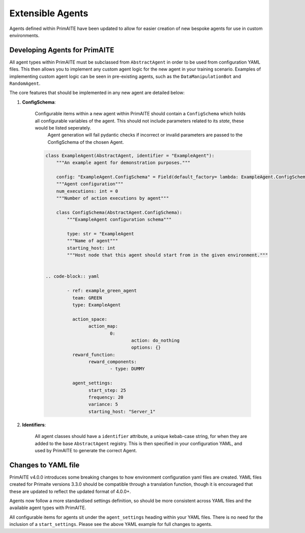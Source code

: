 .. only:: comment

    © Crown-owned copyright 2025, Defence Science and Technology Laboratory UK

.. _about:

Extensible Agents
*****************

Agents defined within PrimAITE have been updated to allow for easier creation of new bespoke agents for use in custom environments.


Developing Agents for PrimAITE
==============================

All agent types within PrimAITE must be subclassed from ``AbstractAgent`` in order to be used from configuration YAML files. This then allows you to implement any custom agent logic for the new agent in your training scenario. Examples of implementing custom agent logic can be seen in pre-existing agents, such as the ``DataManipulationBot`` and ``RandomAgent``.

The core features that should be implemented in any new agent are detailed below:

#. **ConfigSchema**:

    Configurable items within a new agent within PrimAITE should contain a ``ConfigSchema`` which holds all configurable variables of the agent. This should not include parameters related to its *state*, these would be listed seperately.
	Agent generation will fail pydantic checks if incorrect or invalid parameters are passed to the ConfigSchema of the chosen Agent.


    .. code-block:: python

        class ExampleAgent(AbstractAgent, identifier = "ExampleAgent"):
            """An example agent for demonstration purposes."""

            config: "ExampleAgent.ConfigSchema" = Field(default_factory= lambda: ExampleAgent.ConfigSchema())
            """Agent configuration"""
            num_executions: int = 0
            """Number of action executions by agent"""

            class ConfigSchema(AbstractAgent.ConfigSchema):
                """ExampleAgent configuration schema"""

                type: str = "ExampleAgent
                """Name of agent"""
                starting_host: int
                """Host node that this agent should start from in the given environment."""


	.. code-block:: yaml

		- ref: example_green_agent
		  team: GREEN
		  type: ExampleAgent

		  action_space:
			action_map:
				0:
					action: do_nothing
					options: {}
		  reward_function:
		  	reward_components:
				- type: DUMMY

		  agent_settings:
			start_step: 25
			frequency: 20
			variance: 5
			starting_host: "Server_1"


#. **Identifiers**:

    All agent classes should have a ``identifier`` attribute, a unique kebab-case string, for when they are added to the base ``AbstractAgent`` registry. This is then specified in your configuration YAML, and used by PrimAITE to generate the correct Agent.

Changes to YAML file
====================

PrimAITE v4.0.0 introduces some breaking changes to how environment configuration yaml files are created. YAML files created for Primaite versions 3.3.0 should be compatible through a translation function, though it is encouraged that these are updated to reflect the updated format of 4.0.0+.

Agents now follow a more standardised settings definition, so should be more consistent across YAML files and the available agent types with PrimAITE.

All configurable items for agents sit under the ``agent_settings`` heading within your YAML files. There is no need for the inclusion of  a ``start_settings``. Please see the above YAML example for full changes to agents.
